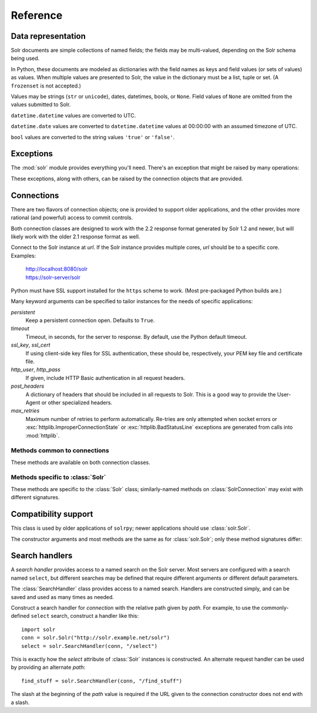 Reference
---------

.. module:: solr
   :synopsis: Convenient interface to Solr search services.

.. role:: var(emphasis)

   
Data representation
~~~~~~~~~~~~~~~~~~~

Solr documents are simple collections of named fields; the fields may be
multi-valued, depending on the Solr schema being used.

In Python, these documents are modeled as dictionaries with the field
names as keys and field values (or sets of values) as values.  When
multiple values are presented to Solr, the value in the dictionary must
be a list, tuple or set.  (A ``frozenset`` is not accepted.)

Values may be strings (``str`` or ``unicode``), dates, datetimes, bools,
or ``None``.  Field values of ``None`` are omitted from the values
submitted to Solr.

``datetime.datetime`` values are converted to UTC.

``datetime.date`` values are converted to ``datetime.datetime`` values
at 00:00:00 with an assumed timezone of UTC.

``bool`` values are converted to the string values ``'true'`` or
``'false'``.


Exceptions
~~~~~~~~~~

The :mod:`solr` module provides everything you'll need.  There's an
exception that might be raised by many operations:

.. autoexception:: solr.SolrException
   :members: httpcode, reason, body
   :show-inheritance:

These exceptions, along with others, can be raised by the connection
objects that are provided.


Connections
~~~~~~~~~~~

There are two flavors of connection objects; one is provided to support
older applications, and the other provides more rational (and powerful)
access to commit controls.

Both connection classes are designed to work with the 2.2 response
format generated by Solr 1.2 and newer, but will likely work with the
older 2.1 response format as well.

.. class:: Solr(url)

   Connect to the Solr instance at `url`.  If the Solr instance provides
   multiple cores, `url` should be to a specific core.
   Examples:

       | http://localhost:8080/solr
       | https://solr-server/solr

   Python must have SSL support installed for the ``https`` scheme to
   work.  (Most pre-packaged Python builds are.)

   Many keyword arguments can be specified to tailor instances for the
   needs of specific applications:

   `persistent`
       Keep a persistent connection open.
       Defaults to ``True``.

   `timeout`
       Timeout, in seconds, for the server to response.  By default, use
       the Python default timeout.

   `ssl_key`, `ssl_cert`
       If using client-side key files for SSL authentication, these
       should be, respectively, your PEM key file and certificate file.

   `http_user`, `http_pass`
       If given, include HTTP Basic authentication in all request
       headers.

   `post_headers`
       A dictionary of headers that should be included in all requests
       to Solr.  This is a good way to provide the User-Agent or other
       specialized headers.

   `max_retries`
       Maximum number of retries to perform automatically.  Re-tries are
       only attempted when socket errors or
       :exc:`httplib.ImproperConnectionState` or
       :exc:`httplib.BadStatusLine` exceptions are generated from calls
       into :mod:`httplib`.

Methods common to connections
+++++++++++++++++++++++++++++

These methods are available on both connection classes.

.. automethod:: solr.Solr.delete(id=None, ids=None, queries=None)
.. automethod:: solr.Solr.delete_many(ids)
.. automethod:: solr.Solr.delete_query(query)
.. automethod:: solr.Solr.commit
.. automethod:: solr.Solr.optimize
.. automethod:: solr.Solr.close


Methods specific to :class:`Solr`
+++++++++++++++++++++++++++++++++

These methods are specific to the :class:`Solr` class; similarly-named
methods on :class:`SolrConnection` may exist with different signatures.

.. attribute:: Solr.select

   A :class:`SearchHandler` instance for the commonly-defined ``select``
   request handler on the server.

.. automethod:: solr.Solr.add


Compatibility support
~~~~~~~~~~~~~~~~~~~~~

.. class:: SolrConnection(url)

   This class is used by older applications of ``solrpy``; newer
   applications should use :class:`solr.Solr`.

   The constructor arguments and most methods are the same as for
   :class:`solr.Solr`; only these method signatures differ:

.. automethod:: solr.SolrConnection.add
.. automethod:: solr.SolrConnection.add_many

.. method:: SolrConnection.query(q, fields=None, highlight=None, score=True, sort=None, sort_order="asc", **params)

   Call the ``select`` search handler,
   returning the result of that call.


.. method:: SolrConnection.raw_query(**params)

   Call the ``raw`` method of the ``select`` search handler,
   returning the result of that call.


Search handlers
~~~~~~~~~~~~~~~

A `search handler` provides access to a named search on the Solr
server.  Most servers are configured with a search named ``select``, but
different searches may be defined that require different arguments or
different default parameters.

The :class:`SearchHandler` class provides access to a named search.
Handlers are constructed simply, and can be saved and used as many times
as needed.


.. class:: SearchHandler(connection, path)

   Construct a search handler for :var:`connection` with the relative
   path given by :var:`path`.  For example, to use the commonly-defined
   ``select`` search, construct a handler like this::

       import solr
       conn = solr.Solr("http://solr.example.net/solr")
       select = solr.SearchHandler(conn, "/select")

   This is exactly how the `select` attribute of :class:`Solr` instances
   is constructed.  An alternate request handler can be used by
   providing an alternate `path`::

       find_stuff = solr.SearchHandler(conn, "/find_stuff")

   The slash at the beginning of the `path` value is required if the URL
   given to the connection constructor does not end with a slash.


.. method:: SearchHandler.__call__(q=None, fields=None, highlight=None, score=True, sort=None, sort_order="asc", **params)

   :var:`q` is the query string in the format configured for the request
   handler in the Solr server.

   :var:`fields` is an optional list of fields to include.  It can be
   either a string in the format that Solr expects, or a python
   list/tuple of field names.  Defaults to all fields (``'*'``).

   :var:`score` indicates whether score should be included in the field
   list.  Note that if you explicitly list "score" in your fields
   value, then score is effectively ignored.  Defaults to ``True``.

   :var:`highlight` indicates whether highlighting should be included.
   highlight can either be ``False``, indicating "No" (the default),
   a list of fields in the same format as :var:`fields` or True,
   indicating to highlight any fields included in :var:`fields`.  If
   ``True`` and no "fields" are given, raise a :exc:`ValueError`.

   :var:`sort` is a list of fields to sort by.  See :var:`fields` for
   formatting.  Each sort element can have be in the form "fieldname
   asc|desc" as specified by Solr specs.

   :var:`sort_order` is the backward-compatible way to add the same
   ordering to all the sort field when it is not specified.

   Optional parameters can also be passed in.  Many Solr parameters
   are in a dotted notation (for example, ``hl.simple.post``).  For
   such parameters, replace the dots with underscores when calling
   this method::

       r = conn.query('text:solrpy', hl_simple_post='</pre>')

   Returns a :class:`Response` instance.


.. method:: SearchHandler.raw(**params)

   Issue a query against a Solr server.  No pre-processing is performed
   on the parameters.

   Return the raw result as text.  No processing is performed on the
   response.
